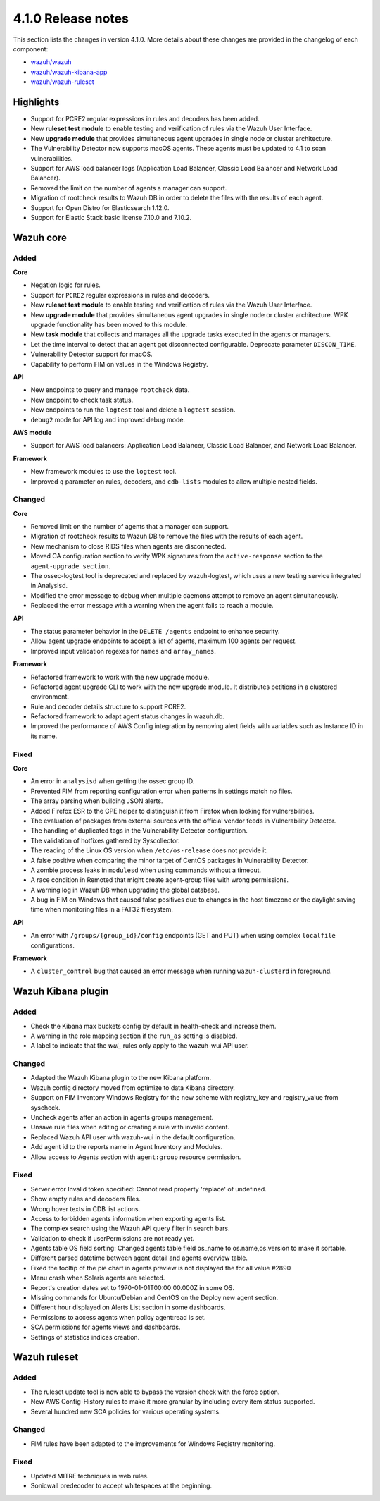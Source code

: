 .. Copyright (C) 2020 Wazuh, Inc.

.. _release_4_1_0:

4.1.0 Release notes
===================

This section lists the changes in version 4.1.0. More details about these changes are provided in the changelog of each component:

- `wazuh/wazuh <https://github.com/wazuh/wazuh/blob/4.1/CHANGELOG.md>`_
- `wazuh/wazuh-kibana-app <https://github.com/wazuh/wazuh-kibana-app/blob/4.1-7.9/CHANGELOG.md>`_
- `wazuh/wazuh-ruleset <https://github.com/wazuh/wazuh-ruleset/blob/4.1/CHANGELOG.md>`_

Highlights
----------


- Support for PCRE2 regular expressions in rules and decoders has been added.
- New **ruleset test module** to enable testing and verification of rules via the Wazuh User Interface. 
- New **upgrade module** that provides simultaneous agent upgrades in single node or cluster architecture. 
- The Vulnerability Detector now supports macOS agents. These agents must be updated to 4.1 to scan vulnerabilities.
- Support for AWS load balancer logs (Application Load Balancer, Classic Load Balancer and Network Load Balancer).
- Removed the limit on the number of agents a manager can support.
- Migration of rootcheck results to Wazuh DB in order to delete the files with the results of each agent.
- Support for Open Distro for Elasticsearch 1.12.0. 
- Support for Elastic Stack basic license 7.10.0 and 7.10.2. 

Wazuh core
----------

Added
^^^^^

**Core**

- Negation logic for rules.
- Support for ``PCRE2`` regular expressions in rules and decoders.
- New **ruleset test module** to enable testing and verification of rules via the Wazuh User Interface. 
- New **upgrade module** that provides simultaneous agent upgrades in single node or cluster architecture. WPK upgrade functionality has been moved to this module.
- New **task module** that collects and manages all the upgrade tasks executed in the agents or managers. 
- Let the time interval to detect that an agent got disconnected configurable. Deprecate parameter ``DISCON_TIME``.
- Vulnerability Detector support for macOS. 
- Capability to perform FIM on values in the Windows Registry.

**API**

- New endpoints to query and manage ``rootcheck`` data.
- New endpoint to check task status. 
- New endpoints to run the ``logtest`` tool and delete a ``logtest`` session.
- ``debug2`` mode for API log and improved debug mode.

**AWS module**

- Support for AWS load balancers: Application Load Balancer, Classic Load Balancer, and Network Load Balancer.

**Framework**

- New framework modules to use the ``logtest`` tool.
- Improved ``q`` parameter on rules, decoders, and ``cdb-lists`` modules to allow multiple nested fields.

Changed
^^^^^^^

**Core**

- Removed limit on the number of agents that a manager can support.
- Migration of rootcheck results to Wazuh DB to remove the files with the results of each agent.
- New mechanism to close RIDS files when agents are disconnected.
- Moved CA configuration section to verify WPK signatures from  the ``active-response`` section to the ``agent-upgrade section``.
- The ossec-logtest tool is deprecated and replaced by wazuh-logtest, which uses a new testing service integrated in Analysisd.
- Modified the error message to debug when multiple daemons attempt to remove an agent simultaneously.
- Replaced the error message with a warning when the agent fails to reach a module. 


**API**

- The status parameter behavior in the ``DELETE /agents`` endpoint to enhance security.
- Allow agent upgrade endpoints to accept a list of agents, maximum 100 agents per request.
- Improved input validation regexes for ``names`` and ``array_names``.

**Framework**

- Refactored framework to work with the new upgrade module.
- Refactored agent upgrade CLI to work with the new upgrade module. It distributes petitions in a clustered environment.
- Rule and decoder details structure to support PCRE2.
- Refactored framework to adapt agent status changes in wazuh.db. 
- Improved the performance of AWS Config integration by removing alert fields with variables such as Instance ID in its name.

Fixed
^^^^^

**Core**

- An error in ``analysisd`` when getting the ossec group ID.
- Prevented FIM from reporting configuration error when patterns in settings match no files.
- The array parsing when building JSON alerts.
- Added Firefox ESR to the CPE helper to distinguish it from Firefox when looking for vulnerabilities.
- The evaluation of packages from external sources with the official vendor feeds in Vulnerability Detector.
- The handling of duplicated tags in the Vulnerability Detector configuration.
- The validation of hotfixes gathered by Syscollector.
- The reading of the Linux OS version when ``/etc/os-release`` does not provide it.
- A false positive when comparing the minor target of CentOS packages in Vulnerability Detector.
- A zombie process leaks in ``modulesd`` when using commands without a timeout.
- A race condition in Remoted that might create agent-group files with wrong permissions.
- A warning log in Wazuh DB when upgrading the global database.
- A bug in FIM on Windows that caused false positives due to changes in the host timezone or the daylight saving time when monitoring files in a FAT32 filesystem.


**API**

- An error with ``/groups/{group_id}/config`` endpoints (GET and PUT) when using complex ``localfile`` configurations.

**Framework**

- A ``cluster_control`` bug that caused an error message when running ``wazuh-clusterd`` in foreground.


Wazuh Kibana plugin
-------------------

Added
^^^^^
- Check the Kibana max buckets config by default in health-check and increase them. 
- A warning in the role mapping section if the ``run_as`` setting is disabled.
- A label to indicate that the `wui_` rules only apply to the wazuh-wui API user. 

Changed
^^^^^^^

- Adapted the Wazuh Kibana plugin to the new Kibana platform.
- Wazuh config directory moved from optimize to data Kibana directory.
- Support on FIM Inventory Windows Registry for the new scheme with registry_key and registry_value from syscheck.
- Uncheck agents after an action in agents groups management.
- Unsave rule files when editing or creating a rule with invalid content.
- Replaced Wazuh API user with wazuh-wui in the default configuration.
- Add agent id to the reports name in Agent Inventory and Modules.
- Allow access to Agents section with ``agent:group`` resource permission.


Fixed
^^^^^
- Server error Invalid token specified: Cannot read property 'replace' of undefined.
- Show empty rules and decoders files.
- Wrong hover texts in CDB list actions.
- Access to forbidden agents information when exporting agents list. 
- The complex search using the Wazuh API query filter in search bars.
- Validation to check if userPermissions are not ready yet.             
- Agents table OS field sorting: Changed agents table field os_name to os.name,os.version to make it sortable.
- Different parsed datetime between agent detail and agents overview table.
- Fixed the tooltip of the pie chart in agents preview is not displayed the for all value #2890
- Menu crash when Solaris agents are selected. 
- Report's creation dates set to 1970-01-01T00:00:00.000Z in some OS. 
- Missing commands for Ubuntu/Debian and CentOS on the Deploy new agent section. 
- Different hour displayed on Alerts List section in some dashboards. 
- Permissions to access agents when policy agent:read is set.
- SCA permissions for agents views and dashboards.
- Settings of statistics indices creation.


Wazuh ruleset
-------------

Added
^^^^^
- The ruleset update tool is now able to bypass the version check with the force option.
- New AWS Config-History rules to make it more granular by including every item status supported.
- Several hundred new SCA policies for various operating systems.

Changed
^^^^^^^
- FIM rules have been adapted to the improvements for Windows Registry monitoring.

Fixed
^^^^^
- Updated MITRE techniques in web rules.
- Sonicwall predecoder to accept whitespaces at the beginning.
